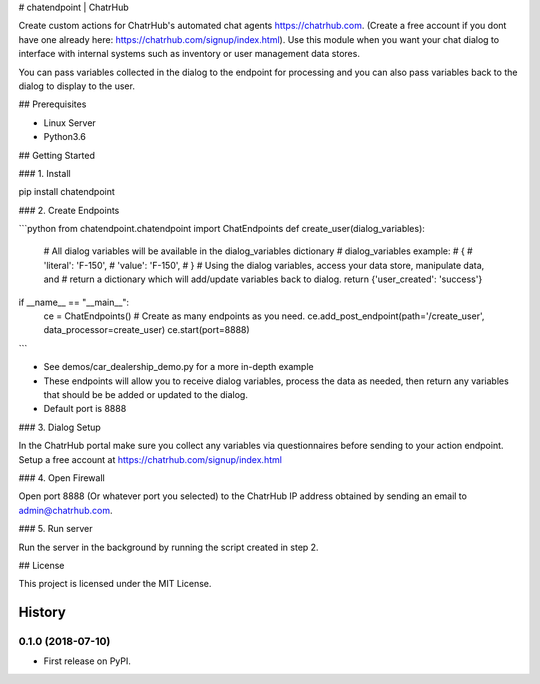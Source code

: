 # chatendpoint | ChatrHub

Create custom actions for ChatrHub's automated chat agents https://chatrhub.com.  (Create a free account if you dont have one already here: https://chatrhub.com/signup/index.html).  Use this module when you want your chat dialog to interface with internal systems such as inventory or user management data stores.

You can pass variables collected in the dialog to the endpoint for processing and you can also pass variables back to the dialog to display to the user.

## Prerequisites

- Linux Server
- Python3.6

## Getting Started

### 1. Install

pip install chatendpoint

### 2. Create Endpoints

```python
from chatendpoint.chatendpoint import ChatEndpoints
def create_user(dialog_variables):
    # All dialog variables will be available in the dialog_variables dictionary
    # dialog_variables example:
    #   {
    #       'literal': 'F-150',
    #       'value': 'F-150',
    #   }
    # Using the dialog variables, access your data store, manipulate data, and
    # return a dictionary which will add/update variables back to dialog.
    return {'user_created': 'success'}

if __name__ == "__main__":
    ce = ChatEndpoints()
    # Create as many endpoints as you need.
    ce.add_post_endpoint(path='/create_user', data_processor=create_user)
    ce.start(port=8888)
```

- See demos/car_dealership_demo.py for a more in-depth example

- These endpoints will allow you to receive dialog variables, process the data as needed, then return any variables that should be be added or updated to the dialog.

- Default port is 8888

### 3. Dialog Setup

In the ChatrHub portal make sure you collect any variables via questionnaires before sending to your action endpoint.  Setup a free account at https://chatrhub.com/signup/index.html

### 4. Open Firewall

Open port 8888 (Or whatever port you selected) to the ChatrHub IP address obtained by sending an email to admin@chatrhub.com.

### 5. Run server

Run the server in the background by running the script created in step 2.

## License

This project is licensed under the MIT License.


=======
History
=======

0.1.0 (2018-07-10)
------------------

* First release on PyPI.


